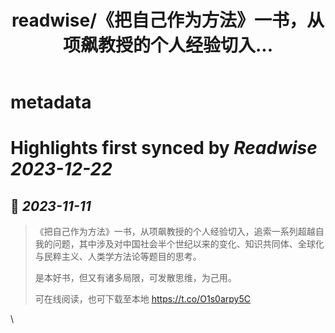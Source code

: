 :PROPERTIES:
:title: readwise/《把自己作为方法》一书，从项飙教授的个人经验切入...
:END:


* metadata
:PROPERTIES:
:author: [[EbookPlan on Twitter]]
:full-title: "《把自己作为方法》一书，从项飙教授的个人经验切入..."
:category: [[tweets]]
:url: https://twitter.com/EbookPlan/status/1722820741140467814
:image-url: https://pbs.twimg.com/profile_images/1127124517321465856/ulGs3_Kz.jpg
:END:

* Highlights first synced by [[Readwise]] [[2023-12-22]]
** 📌 [[2023-11-11]]
#+BEGIN_QUOTE
《把自己作为方法》一书，从项飙教授的个人经验切入，追索一系列超越自我的问题，其中涉及对中国社会半个世纪以来的变化、知识共同体、全球化与民粹主义、人类学方法论等题目的思考。

是本好书，但又有诸多局限，可发散思维，为己用。

可在线阅读，也可下载至本地 https://t.co/O1s0arpy5C 
#+END_QUOTE\